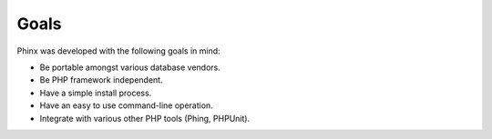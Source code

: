 .. index::
   single: Goals
   
Goals
=====

Phinx was developed with the following goals in mind:

* Be portable amongst various database vendors.
* Be PHP framework independent.
* Have a simple install process.
* Have an easy to use command-line operation.
* Integrate with various other PHP tools (Phing, PHPUnit).
